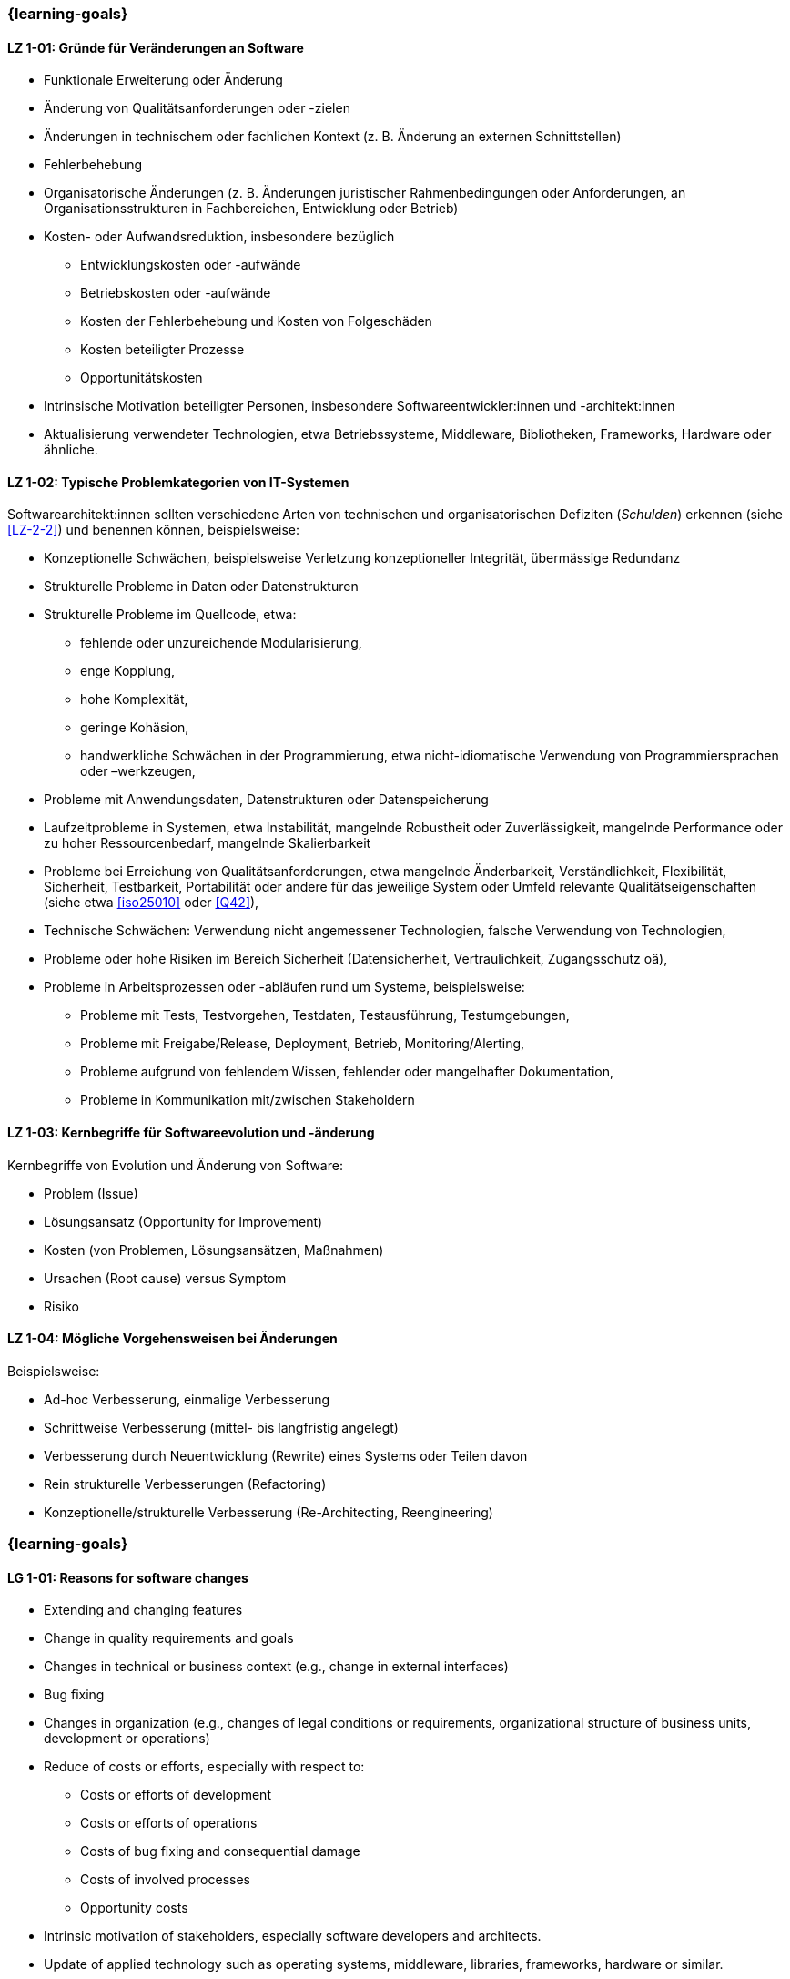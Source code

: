 // tag::DE[]
=== {learning-goals}
[[LZ-1-01]]
==== LZ 1-01: Gründe für Veränderungen an Software

* Funktionale Erweiterung oder Änderung
* Änderung von Qualitätsanforderungen oder -zielen
* Änderungen in technischem oder fachlichen Kontext (z. B. Änderung an externen Schnittstellen)
* Fehlerbehebung
* Organisatorische Änderungen (z. B. Änderungen juristischer Rahmenbedingungen oder Anforderungen, an Organisationsstrukturen in Fachbereichen, Entwicklung oder Betrieb)
* Kosten- oder Aufwandsreduktion, insbesondere bezüglich
** Entwicklungskosten oder -aufwände
** Betriebskosten oder -aufwände
** Kosten der Fehlerbehebung und Kosten von Folgeschäden
** Kosten beteiligter Prozesse
** Opportunitätskosten
* Intrinsische Motivation beteiligter Personen, insbesondere Softwareentwickler:innen und -architekt:innen
* Aktualisierung verwendeter Technologien, etwa Betriebssysteme, Middleware, Bibliotheken, Frameworks, Hardware oder ähnliche.

[[LZ-1-02]]
==== LZ 1-02: Typische Problemkategorien von IT-Systemen

Softwarearchitekt:innen sollten verschiedene Arten von technischen und organisatorischen Defiziten (_Schulden_) erkennen (siehe <<LZ-2-2>>) und benennen können, beispielsweise:

* Konzeptionelle Schwächen, beispielsweise Verletzung konzeptioneller Integrität, übermässige Redundanz
* Strukturelle Probleme in Daten oder Datenstrukturen
* Strukturelle Probleme im Quellcode, etwa:
** fehlende oder unzureichende Modularisierung,
** enge Kopplung,
** hohe Komplexität,
** geringe Kohäsion,
** handwerkliche Schwächen in der Programmierung, etwa nicht-idiomatische Verwendung von Programmiersprachen oder –werkzeugen,
* Probleme mit Anwendungsdaten, Datenstrukturen oder Datenspeicherung
* Laufzeitprobleme in Systemen, etwa Instabilität, mangelnde Robustheit oder Zuverlässigkeit, mangelnde Performance oder zu hoher Ressourcenbedarf, mangelnde Skalierbarkeit
* Probleme bei Erreichung von Qualitätsanforderungen, etwa mangelnde Änderbarkeit, Verständlichkeit, Flexibilität, Sicherheit, Testbarkeit, Portabilität oder andere für das jeweilige System oder Umfeld relevante Qualitätseigenschaften (siehe etwa <<iso25010>> oder <<Q42>>),
* Technische Schwächen: Verwendung nicht angemessener Technologien, falsche Verwendung von Technologien,
* Probleme oder hohe Risiken im Bereich Sicherheit (Datensicherheit, Vertraulichkeit, Zugangsschutz oä),
* Probleme in Arbeitsprozessen oder -abläufen rund um Systeme, beispielsweise:
** Probleme mit Tests, Testvorgehen, Testdaten, Testausführung, Testumgebungen,
** Probleme mit Freigabe/Release, Deployment, Betrieb, Monitoring/Alerting,
** Probleme aufgrund von fehlendem Wissen, fehlender oder mangelhafter Dokumentation,
** Probleme in Kommunikation mit/zwischen Stakeholdern


[[LZ-1-03]]
==== LZ 1-03: Kernbegriffe für Softwareevolution und -änderung

Kernbegriffe von Evolution und Änderung von Software:

* Problem (Issue)
* Lösungsansatz (Opportunity for Improvement)
* Kosten (von Problemen, Lösungsansätzen, Maßnahmen)
* Ursachen (Root cause) versus Symptom
* Risiko

[[LZ-1-04]]
==== LZ 1-04: Mögliche Vorgehensweisen bei Änderungen

Beispielsweise:

* Ad-hoc Verbesserung, einmalige Verbesserung
* Schrittweise Verbesserung (mittel- bis langfristig angelegt)
* Verbesserung durch Neuentwicklung (Rewrite) eines Systems oder Teilen davon
* Rein strukturelle Verbesserungen (Refactoring)
* Konzeptionelle/strukturelle Verbesserung (Re-Architecting, Reengineering)
// end::DE[]

// tag::EN[]
=== {learning-goals}

[[LG-1-01]]
==== LG 1-01: Reasons for software changes

* Extending and changing features
* Change in quality requirements and goals
* Changes in technical or business context (e.g., change in external interfaces)
* Bug fixing
* Changes in organization (e.g., changes of legal conditions or requirements, organizational structure of business units, development or operations)
* Reduce of costs or efforts, especially with respect to:
** Costs or efforts of development
** Costs or efforts of operations
** Costs of bug fixing and consequential damage
** Costs of involved processes
** Opportunity costs
* Intrinsic motivation of stakeholders, especially software developers and architects.
* Update of applied technology such as operating systems, middleware, libraries, frameworks, hardware or similar.

[[LG-1-02]]
==== LG 1-02: Typical problem categories of IT systems

Software architects should be able to recognize and identify various types of technical and organizational deficits (_debts_) (see <<LG-2-2>>), for example:

* Conceptual weaknesses, such as violation of conceptual integrity, excessive redundancy
* Structural problems in data or data structures
* Structural problems in the source code, such as:
** missing or insufficient modularization,
** tight coupling,
** high complexity,
** low cohesion,
** technical weaknesses in programming, such as non-idiomatic use of programming languages or tools
* Problems with application data, data structures, or data storage
* Runtime problems in systems, such as instability, lack of robustness or reliability, poor performance or excessive resource requirements, lack of scalability
* Problems in meeting quality requirements, such as lack of changeability, comprehensibility, flexibility, security, testability, portability, or other quality characteristics relevant to the respective system or environment (see, for example, <<iso25010>> or <<Q42>>)
* Technical weaknesses: use of inappropriate technologies, incorrect use of technologies
* Problems or high risks in the area of security (data security, confidentiality, access protection, etc.)
* Problems in work processes or procedures related to systems, for example:
** Problems with tests, test procedures, test data, test execution, test environments
** Problems with approval/release, deployment, operation, monitoring/alerting
** Problems due to lack of knowledge, missing or inadequate documentation
** Problems in communication with/between stakeholders


[[LG-1-03]]
==== LG 1-03: Core terms of software evolution and -change

Core terms of software evolution and change:

* Problem (issue)
* Solution approach (opportunity for improvement)
* Costs (of problems, solution approaches, measures)
* Root cause versus symptom
* Risk

[[LG-1-04]]
==== LG 1-04: Possible approaches for changes

For example:

* Ad-hoc improvement, one-off improvement
* Stepwise improvement (mid- to long-term)
* Improvement by newly developed system or system parts (rewrite)
* Purely structural improvements (refactoring)
* Conceptual/structural improvements (re-architecting, reengineering)
// end::EN[]


